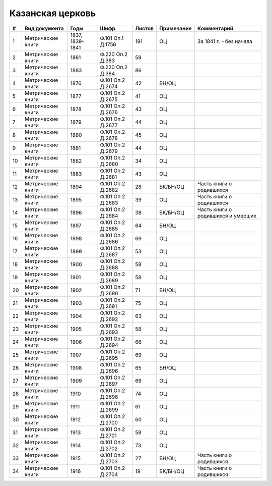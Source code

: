 
.. Church datasheet RST template
.. Autogenerated by cfp-sphinx.py

.. index:: Казанская церковь

Казанская церковь
=================

.. list-table::
   :header-rows: 1

   * - #
     - Вид документа
     - Годы
     - Шифр
     - Листов
     - Примечание
     - Комментарий

   * - 1
     - Метрические книги
     - 1837, 1839-1841
     - Ф.101 Оп.1 Д.1756
     - 191
     - ОЦ
     - За 1841 г. - без начала
   * - 2
     - Метрические книги
     - 1861
     - Ф.220 Оп.2 Д.383
     - 58
     - 
     - 
   * - 3
     - Метрические книги
     - 1883
     - Ф.220 Оп.2 Д.384
     - 86
     - 
     - 
   * - 4
     - Метрические книги
     - 1876
     - Ф.101 Оп.2 Д.2674
     - 42
     - БН/ОЦ
     - 
   * - 5
     - Метрические книги
     - 1877
     - Ф.101 Оп.2 Д.2675
     - 41
     - ОЦ
     - 
   * - 6
     - Метрические книги
     - 1878
     - Ф.101 Оп.2 Д.2676
     - 43
     - ОЦ
     - 
   * - 7
     - Метрические книги
     - 1879
     - Ф.101 Оп.2 Д.2677
     - 44
     - ОЦ
     - 
   * - 8
     - Метрические книги
     - 1880
     - Ф.101 Оп.2 Д.2678
     - 45
     - ОЦ
     - 
   * - 9
     - Метрические книги
     - 1881
     - Ф.101 Оп.2 Д.2679
     - 44
     - ОЦ
     - 
   * - 10
     - Метрические книги
     - 1882
     - Ф.101 Оп.2 Д.2680
     - 34
     - ОЦ
     - 
   * - 11
     - Метрические книги
     - 1883
     - Ф.101 Оп.2 Д.2681
     - 43
     - ОЦ
     - 
   * - 12
     - Метрические книги
     - 1894
     - Ф.101 Оп.2 Д.2682
     - 28
     - БК/БН/ОЦ
     - Часть книги о родившихся 
   * - 13
     - Метрические книги
     - 1895
     - Ф.101 Оп.2 Д.2683
     - 39
     - ОЦ
     - Часть книги о родившихся
   * - 14
     - Метрические книги
     - 1896
     - Ф.101 Оп.2 Д.2684
     - 38
     - БК/БН/ОЦ
     - Часть книги о родившихся и умерших
   * - 15
     - Метрические книги
     - 1897
     - Ф.101 Оп.2 Д.2685
     - 64
     - БН/ОЦ
     - 
   * - 16
     - Метрические книги
     - 1898
     - Ф.101 Оп.2 Д.2686
     - 69
     - ОЦ
     - 
   * - 17
     - Метрические книги
     - 1899
     - Ф.101 Оп.2 Д.2687
     - 53
     - ОЦ
     - 
   * - 18
     - Метрические книги
     - 1900
     - Ф.101 Оп.2 Д.2688
     - 58
     - ОЦ
     - 
   * - 19
     - Метрические книги
     - 1901
     - Ф.101 Оп.2 Д.2689
     - 58
     - ОЦ
     - 
   * - 20
     - Метрические книги
     - 1902
     - Ф.101 Оп.2 Д.2690
     - 71
     - БН/ОЦ
     - 
   * - 21
     - Метрические книги
     - 1903
     - Ф.101 Оп.2 Д.2691
     - 75
     - ОЦ
     - 
   * - 22
     - Метрические книги
     - 1904
     - Ф.101 Оп.2 Д.2692
     - 63
     - ОЦ
     - 
   * - 23
     - Метрические книги
     - 1905
     - Ф.101 Оп.2 Д.2693
     - 58
     - ОЦ
     - 
   * - 24
     - Метрические книги
     - 1906
     - Ф.101 Оп.2 Д.2694
     - 66
     - ОЦ
     - 
   * - 25
     - Метрические книги
     - 1907
     - Ф.101 Оп.2 Д.2695
     - 69
     - ОЦ
     - 
   * - 26
     - Метрические книги
     - 1908
     - Ф.101 Оп.2 Д.2696
     - 65
     - БН/ОЦ
     - 
   * - 27
     - Метрические книги
     - 1909
     - Ф.101 Оп.2 Д.2697
     - 69
     - ОЦ
     - 
   * - 28
     - Метрические книги
     - 1910
     - Ф.101 Оп.2 Д.2698
     - 74
     - ОЦ
     - 
   * - 29
     - Метрические книги
     - 1911
     - Ф.101 Оп.2 Д.2699
     - 61
     - ОЦ
     - 
   * - 30
     - Метрические книги
     - 1912
     - Ф.101 Оп.2 Д.2700
     - 60
     - ОЦ
     - 
   * - 31
     - Метрические книги
     - 1913
     - Ф.101 Оп.2 Д.2701
     - 58
     - ОЦ
     - 
   * - 32
     - Метрические книги
     - 1914
     - Ф.101 Оп.2 Д.2702
     - 73
     - ОЦ
     - 
   * - 33
     - Метрические книги
     - 1915
     - Ф.101 Оп.2 Д.2703
     - 27
     - БН/ОЦ
     - Часть книги о родившихся
   * - 34
     - Метрические книги
     - 1916
     - Ф.101 Оп.2 Д.2704
     - 19
     - БК/БН/ОЦ
     - Часть книги о родившихся


